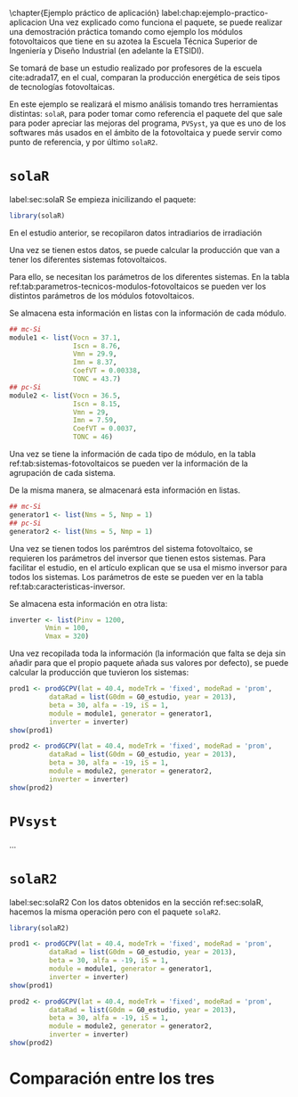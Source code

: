 #+PROPERTY: header-args: :results output :exports both
\chapter{Ejemplo práctico de aplicación}
label:chap:ejemplo-practico-aplicacion
Una vez explicado como funciona el paquete, se puede realizar una demostración práctica tomando como ejemplo los módulos fotovoltaicos que tiene en su azotea la Escuela Técnica Superior de Ingeniería y Diseño Industrial (en adelante la ETSIDI).

Se tomará de base un estudio realizado por profesores de la escuela cite:adrada17, en el cual, comparan la producción energética de seis tipos de tecnologías fotovoltaicas.

En este ejemplo se realizará el mismo análisis tomando tres herramientas distintas: =solaR=, para poder tomar como referencia el paquete del que sale para poder apreciar las mejoras del programa, =PVSyst=, ya que es uno de los softwares más usados en el ámbito de la fotovoltaica y puede servir como punto de referencia, y por último =solaR2=.

* =solaR=
label:sec:solaR
Se empieza inicilizando el paquete:
#+begin_src R :session solaR
  library(solaR)
#+end_src

En el estudio anterior, se recopilaron datos intradiarios de irradiación



Una vez se tienen estos datos, se puede calcular la producción que van a tener los diferentes sistemas fotovoltaicos.

Para ello, se necesitan los parámetros de los diferentes sistemas. En la tabla ref:tab:parametros-tecnicos-modulos-fotovoltaicos se pueden ver los distintos parámetros de los módulos fotovoltaicos.
#+begin_export latex
\begin{center}
{\scriptsize }%
\begin{table}[]
{\scriptsize \caption{Parámetros técnicos de diferentes tipos de células solares.\label{tab:parametros-tecnicos-modulos-fotovoltaicos}}}
\centering{}{\scriptsize }\begin{tabular}{>{\centering}m{5cm} *{2}{>{\centering}m{2cm}}}
\toprule 
{\scriptsize \textbf{Parámetros Técnicos}} & {\scriptsize \textbf{mc-Si}} & {\scriptsize \textbf{pc-Si}}\tabularnewline
\midrule
{\scriptsize Potencia se salida (Wp)} & {\scriptsize 250} & {\scriptsize 220}\tabularnewline
{\scriptsize Voltaje en $P_{max}$ (Vmp)} & {\scriptsize 29.9} & {\scriptsize 29.0}\tabularnewline
{\scriptsize Corriente en $P_{max}$ (Imp)} & {\scriptsize 8.37} & {\scriptsize 7.59}\tabularnewline
{\scriptsize Voltaje en circuito abierto (Voc)} & {\scriptsize 37.1} & {\scriptsize 36.5}\tabularnewline
{\scriptsize Corriente en cortocircuito (Isc)} & {\scriptsize 8.76} & {\scriptsize 8.15}\tabularnewline
{\scriptsize Eficiencia del módulo (\%)} & {\scriptsize 15.5} & {\scriptsize 14.4} \tabularnewline
{\scriptsize $\alpha_{Isc}$ (\%/K)} & {\scriptsize 0.0043} & {\scriptsize 0.06} \tabularnewline
{\scriptsize $\beta_{Voc}$ (\%/K)} & {\scriptsize -0.338} & {\scriptsize -0.37}\tabularnewline
{\scriptsize $\gamma_{Pmpp}$ (\%/K)} & {\scriptsize -0.469} & {\scriptsize -0.45}\tabularnewline
{\scriptsize Temperatura NOC (ºC)} & {\scriptsize 43.7} & {\scriptsize 46}\tabularnewline
\bottomrule
\end{tabular}
\end{table}
\end{center}
#+end_export
Se almacena esta información en listas con la información de cada módulo.

#+begin_src R :session solaR
## mc-Si
module1 <- list(Vocn = 37.1,
                Iscn = 8.76,
                Vmn = 29.9,
                Imn = 8.37,
                CoefVT = 0.00338,
                TONC = 43.7)
## pc-Si
module2 <- list(Vocn = 36.5,
                Iscn = 8.15,
                Vmn = 29,
                Imn = 7.59,
                CoefVT = 0.0037,
                TONC = 46)
#+end_src

Una vez se tiene la información de cada tipo de módulo, en la tabla ref:tab:sistemas-fotovoltaicos se pueden ver la información de la agrupación de cada sistema.
#+begin_export latex
\begin{center}
{\footnotesize }%
\begin{table}
{\scriptsize \caption{Sistemas fotovoltaicos.\label{tab:sistemas-fotovoltaicos}}}
\centering{}{\scriptsize }\begin{tabular}{*{7}{>{\centering}m{1.85cm}}}
\toprule 
{\scriptsize \textbf{Sistema}} & {\scriptsize \textbf{Tecnología}} & {\scriptsize \textbf{Año de Fabricación}} & {\scriptsize \textbf{Módulos en Serie}} & {\scriptsize \textbf{Módulos en Paralelo}} & {\scriptsize \textbf{Potencia del Sistema STC ($Wp_{STC}$)}} & {\scriptsize \textbf{Tamaño ($m^2$)}}\tabularnewline
\midrule
{\scriptsize 1} & {\scriptsize mc-Si} & {\scriptsize 2012} & {\scriptsize 5} & {\scriptsize 1} & {\scriptsize 1250} & {\scriptsize 8}\tabularnewline
{\scriptsize 2} & {\scriptsize pc-Si} & {\scriptsize 2009} & {\scriptsize 5} & {\scriptsize 1} & {\scriptsize 1100} & {\scriptsize 8.2}\tabularnewline
\bottomrule
\end{tabular}
\end{table}
\end{center}
#+end_export
De la misma manera, se almacenará esta información en listas.

#+begin_src R :session solaR
## mc-Si
generator1 <- list(Nms = 5, Nmp = 1)
## pc-Si
generator2 <- list(Nms = 5, Nmp = 1)
#+end_src

Una vez se tienen todos los parémtros del sistema fotovoltaico, se requieren los parámetros del inversor que tienen estos sistemas. Para facilitar el estudio, en el artículo explican que se usa el mismo inversor para todos los sistemas. Los parámetros de este se pueden ver en la tabla ref:tab:caracteristicas-inversor. 
#+begin_export latex
\begin{center}
{\footnotesize }%
\begin{table}
{\scriptsize \caption{Carácteristicas del inversor.\label{tab:caracteristicas-inversor}}}
\centering{}{\scriptsize }\begin{tabular}{*{2}{>{\centering}m{5cm}}}
\toprule 
{\scriptsize \textbf{Inversor}} & {\scriptsize \textbf{SMA Sunny Boy-1200}} \tabularnewline
\midrule
{\scriptsize Potencia máxima DC} & {\scriptsize 1320 W} \tabularnewline
{\scriptsize Corriente máxima DC} & {\scriptsize 12.6 A} \tabularnewline
{\scriptsize Tensión máxima DC} & {\scriptsize 400 V} \tabularnewline
{\scriptsize Rango de tensión fotovoltaica (mpp)} & {\scriptsize 100-320 V} \tabularnewline
{\scriptsize Potencia máxima DC} & {\scriptsize 1320 W} \tabularnewline
{\scriptsize Potencia nominal de salida} & {\scriptsize 1200 W} \tabularnewline
{\scriptsize Maxima potencia aparente} & {\scriptsize 1200 VA} \tabularnewline
{\scriptsize Corriente máxima AC} & {\scriptsize 6.1 A}\tabularnewline
{\scriptsize Eficiencia} & {\scriptsize 92.1\%} \tabularnewline
\bottomrule
\end{tabular}
\end{table}
\end{center}
#+end_export

Se almacena esta información en otra lista:
#+begin_src R :session solaR
  inverter <- list(Pinv = 1200,
		   Vmin = 100,
		   Vmax = 320)
#+end_src

Una vez recopilada toda la información (la información que falta se deja sin añadir para que el propio paquete añada sus valores por defecto), se puede calcular la producción que tuvieron los sistemas:

#+begin_src R :session solaR
  prod1 <- prodGCPV(lat = 40.4, modeTrk = 'fixed', modeRad = 'prom',
		    dataRad = list(G0dm = G0_estudio, year = 2013),
		    beta = 30, alfa = -19, iS = 1,
		    module = module1, generator = generator1,
		    inverter = inverter)
  show(prod1)
#+end_src
#+begin_src R :session solaR
  prod2 <- prodGCPV(lat = 40.4, modeTrk = 'fixed', modeRad = 'prom',
		    dataRad = list(G0dm = G0_estudio, year = 2013),
		    beta = 30, alfa = -19, iS = 1,
		    module = module2, generator = generator2,
		    inverter = inverter)
  show(prod2)
#+end_src
* =PVsyst=

...


* =solaR2=
label:sec:solaR2
Con los datos obtenidos en la sección ref:sec:solaR, hacemos la misma operación pero con el paquete =solaR2=.
#+begin_src R :session solaR :exports none
  save(G0_estudio, module1, module2, generator1,
       generator2, inverter,
       file = 'TFG/data/ejemplos.RData')
#+end_src
#+begin_src R :session solaR2
  library(solaR2)
#+end_src
#+begin_src R :session solaR2 :exports none
  load('TFG/data/ejemplos.RData')
#+end_src
#+begin_src R :session solaR2
  prod1 <- prodGCPV(lat = 40.4, modeTrk = 'fixed', modeRad = 'prom',
		    dataRad = list(G0dm = G0_estudio, year = 2013),
		    beta = 30, alfa = -19, iS = 1,
		    module = module1, generator = generator1,
		    inverter = inverter)
  show(prod1)
#+end_src
#+begin_src R :session solaR2
  prod2 <- prodGCPV(lat = 40.4, modeTrk = 'fixed', modeRad = 'prom',
		    dataRad = list(G0dm = G0_estudio, year = 2013),
		    beta = 30, alfa = -19, iS = 1,
		    module = module2, generator = generator2,
		    inverter = inverter)
  show(prod2)
#+end_src

* Comparación entre los tres 
